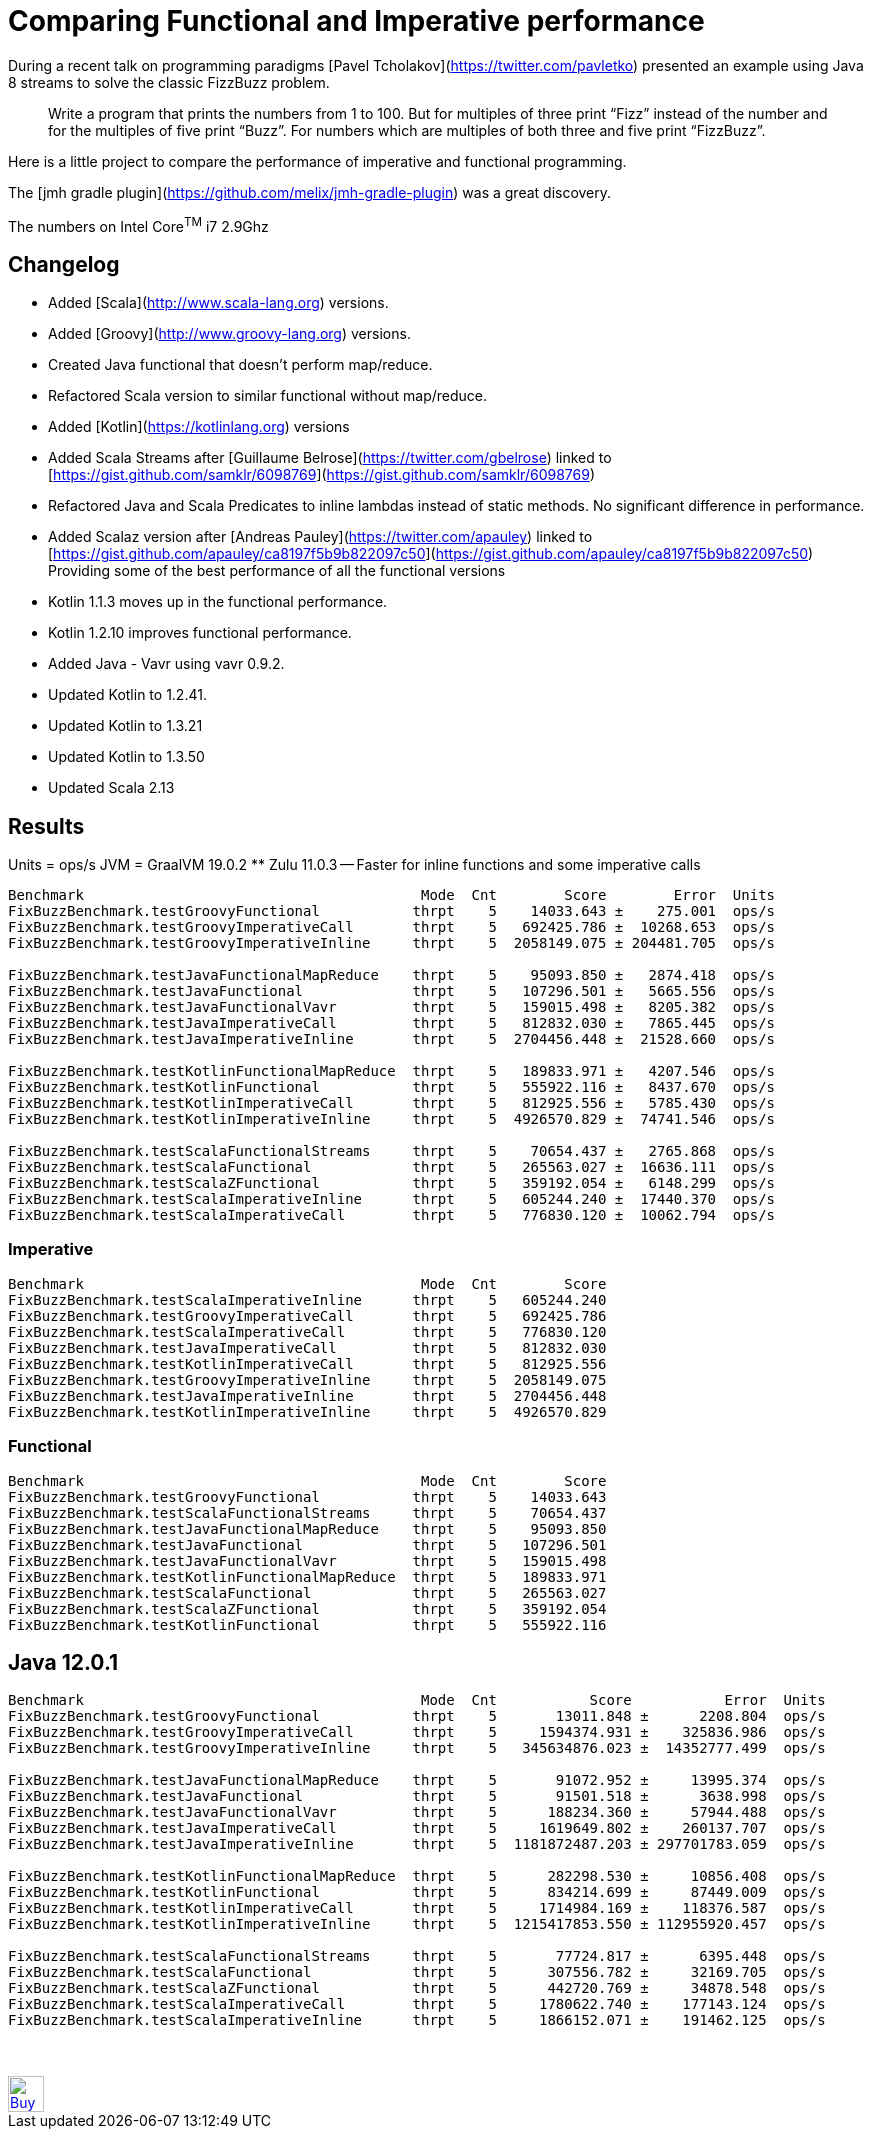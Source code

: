 # Comparing Functional and Imperative performance

During a recent talk on programming paradigms [Pavel Tcholakov](https://twitter.com/pavletko) presented an example using
Java 8 streams to solve the classic FizzBuzz problem.

> Write a program that prints the numbers from 1 to 100.
  But for multiples of three print “Fizz” instead of the number and for the multiples of five print “Buzz”.
  For numbers which are multiples of both three and five print “FizzBuzz”.

Here is a little project to compare the performance of imperative and functional programming.

The [jmh gradle plugin](https://github.com/melix/jmh-gradle-plugin) was a great discovery.

The numbers on Intel Core^TM^ i7 2.9Ghz

## Changelog
* Added [Scala](http://www.scala-lang.org) versions.
* Added [Groovy](http://www.groovy-lang.org) versions.
* Created Java functional that doesn't perform map/reduce.
* Refactored Scala version to similar functional without map/reduce.
* Added [Kotlin](https://kotlinlang.org) versions
* Added Scala Streams after [Guillaume Belrose](https://twitter.com/gbelrose) linked to [https://gist.github.com/samklr/6098769](https://gist.github.com/samklr/6098769)
* Refactored Java and Scala Predicates to inline lambdas instead of static methods. No significant difference in performance.
* Added Scalaz version after [Andreas Pauley](https://twitter.com/apauley) linked to [https://gist.github.com/apauley/ca8197f5b9b822097c50](https://gist.github.com/apauley/ca8197f5b9b822097c50) Providing some of the best performance of all the functional versions
* Kotlin 1.1.3 moves up in the functional performance.
* Kotlin 1.2.10 improves functional performance.
* Added Java - Vavr using vavr 0.9.2.
* Updated Kotlin to 1.2.41.
* Updated Kotlin to 1.3.21
* Updated Kotlin to 1.3.50
* Updated Scala 2.13

## Results

Units = ops/s
JVM = GraalVM 19.0.2  ** Zulu 11.0.3 -- Faster for inline functions and some imperative calls

```
Benchmark                                        Mode  Cnt        Score        Error  Units
FixBuzzBenchmark.testGroovyFunctional           thrpt    5    14033.643 ±    275.001  ops/s
FixBuzzBenchmark.testGroovyImperativeCall       thrpt    5   692425.786 ±  10268.653  ops/s
FixBuzzBenchmark.testGroovyImperativeInline     thrpt    5  2058149.075 ± 204481.705  ops/s

FixBuzzBenchmark.testJavaFunctionalMapReduce    thrpt    5    95093.850 ±   2874.418  ops/s
FixBuzzBenchmark.testJavaFunctional             thrpt    5   107296.501 ±   5665.556  ops/s
FixBuzzBenchmark.testJavaFunctionalVavr         thrpt    5   159015.498 ±   8205.382  ops/s
FixBuzzBenchmark.testJavaImperativeCall         thrpt    5   812832.030 ±   7865.445  ops/s
FixBuzzBenchmark.testJavaImperativeInline       thrpt    5  2704456.448 ±  21528.660  ops/s

FixBuzzBenchmark.testKotlinFunctionalMapReduce  thrpt    5   189833.971 ±   4207.546  ops/s
FixBuzzBenchmark.testKotlinFunctional           thrpt    5   555922.116 ±   8437.670  ops/s
FixBuzzBenchmark.testKotlinImperativeCall       thrpt    5   812925.556 ±   5785.430  ops/s
FixBuzzBenchmark.testKotlinImperativeInline     thrpt    5  4926570.829 ±  74741.546  ops/s

FixBuzzBenchmark.testScalaFunctionalStreams     thrpt    5    70654.437 ±   2765.868  ops/s
FixBuzzBenchmark.testScalaFunctional            thrpt    5   265563.027 ±  16636.111  ops/s
FixBuzzBenchmark.testScalaZFunctional           thrpt    5   359192.054 ±   6148.299  ops/s
FixBuzzBenchmark.testScalaImperativeInline      thrpt    5   605244.240 ±  17440.370  ops/s
FixBuzzBenchmark.testScalaImperativeCall        thrpt    5   776830.120 ±  10062.794  ops/s
```

### Imperative

```
Benchmark                                        Mode  Cnt        Score
FixBuzzBenchmark.testScalaImperativeInline      thrpt    5   605244.240
FixBuzzBenchmark.testGroovyImperativeCall       thrpt    5   692425.786
FixBuzzBenchmark.testScalaImperativeCall        thrpt    5   776830.120
FixBuzzBenchmark.testJavaImperativeCall         thrpt    5   812832.030
FixBuzzBenchmark.testKotlinImperativeCall       thrpt    5   812925.556
FixBuzzBenchmark.testGroovyImperativeInline     thrpt    5  2058149.075
FixBuzzBenchmark.testJavaImperativeInline       thrpt    5  2704456.448
FixBuzzBenchmark.testKotlinImperativeInline     thrpt    5  4926570.829
```

### Functional

```
Benchmark                                        Mode  Cnt        Score
FixBuzzBenchmark.testGroovyFunctional           thrpt    5    14033.643
FixBuzzBenchmark.testScalaFunctionalStreams     thrpt    5    70654.437
FixBuzzBenchmark.testJavaFunctionalMapReduce    thrpt    5    95093.850
FixBuzzBenchmark.testJavaFunctional             thrpt    5   107296.501
FixBuzzBenchmark.testJavaFunctionalVavr         thrpt    5   159015.498
FixBuzzBenchmark.testKotlinFunctionalMapReduce  thrpt    5   189833.971
FixBuzzBenchmark.testScalaFunctional            thrpt    5   265563.027
FixBuzzBenchmark.testScalaZFunctional           thrpt    5   359192.054
FixBuzzBenchmark.testKotlinFunctional           thrpt    5   555922.116
```

## Java 12.0.1

```
Benchmark                                        Mode  Cnt           Score           Error  Units
FixBuzzBenchmark.testGroovyFunctional           thrpt    5       13011.848 ±      2208.804  ops/s
FixBuzzBenchmark.testGroovyImperativeCall       thrpt    5     1594374.931 ±    325836.986  ops/s
FixBuzzBenchmark.testGroovyImperativeInline     thrpt    5   345634876.023 ±  14352777.499  ops/s

FixBuzzBenchmark.testJavaFunctionalMapReduce    thrpt    5       91072.952 ±     13995.374  ops/s
FixBuzzBenchmark.testJavaFunctional             thrpt    5       91501.518 ±      3638.998  ops/s
FixBuzzBenchmark.testJavaFunctionalVavr         thrpt    5      188234.360 ±     57944.488  ops/s
FixBuzzBenchmark.testJavaImperativeCall         thrpt    5     1619649.802 ±    260137.707  ops/s
FixBuzzBenchmark.testJavaImperativeInline       thrpt    5  1181872487.203 ± 297701783.059  ops/s

FixBuzzBenchmark.testKotlinFunctionalMapReduce  thrpt    5      282298.530 ±     10856.408  ops/s
FixBuzzBenchmark.testKotlinFunctional           thrpt    5      834214.699 ±     87449.009  ops/s
FixBuzzBenchmark.testKotlinImperativeCall       thrpt    5     1714984.169 ±    118376.587  ops/s
FixBuzzBenchmark.testKotlinImperativeInline     thrpt    5  1215417853.550 ± 112955920.457  ops/s

FixBuzzBenchmark.testScalaFunctionalStreams     thrpt    5       77724.817 ±      6395.448  ops/s
FixBuzzBenchmark.testScalaFunctional            thrpt    5      307556.782 ±     32169.705  ops/s
FixBuzzBenchmark.testScalaZFunctional           thrpt    5      442720.769 ±     34878.548  ops/s
FixBuzzBenchmark.testScalaImperativeCall        thrpt    5     1780622.740 ±    177143.124  ops/s
FixBuzzBenchmark.testScalaImperativeInline      thrpt    5     1866152.071 ±    191462.125  ops/s
```
++++
<br/><br/>
<a href='https://ko-fi.com/D1D37NFO' target='_blank'><img height='36' style='border:0px;height:36px;' src='https://az743702.vo.msecnd.net/cdn/kofi2.png?v=0' border='0' alt='Buy Me a Coffee at ko-fi.com' /></a>
++++

